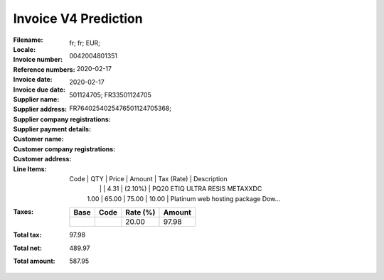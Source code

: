 Invoice V4 Prediction
=====================
:Filename:
:Locale: fr; fr; EUR;
:Invoice number: 0042004801351
:Reference numbers:
:Invoice date: 2020-02-17
:Invoice due date: 2020-02-17
:Supplier name:
:Supplier address:
:Supplier company registrations: 501124705; FR33501124705
:Supplier payment details: FR7640254025476501124705368;
:Customer name:
:Customer company registrations:
:Customer address:
:Line Items:
  Code           | QTY    | Price   | Amount   | Tax (Rate)       | Description
                 |        |         | 4.31     |  (2.10%)         | PQ20 ETIQ ULTRA RESIS METAXXDC
                 | 1.00   | 65.00   | 75.00    | 10.00            | Platinum web hosting package Dow...
:Taxes:
  +---------------+--------+----------+---------------+
  | Base          | Code   | Rate (%) | Amount        |
  +===============+========+==========+===============+
  |               |        | 20.00    | 97.98         |
  +---------------+--------+----------+---------------+
:Total tax: 97.98
:Total net: 489.97
:Total amount: 587.95

